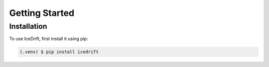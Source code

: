 Getting Started
=====

.. _installation:

Installation
------------

To use IceDrift, first install it using pip:

.. code-block:: console

   (.venv) $ pip install icedrift

